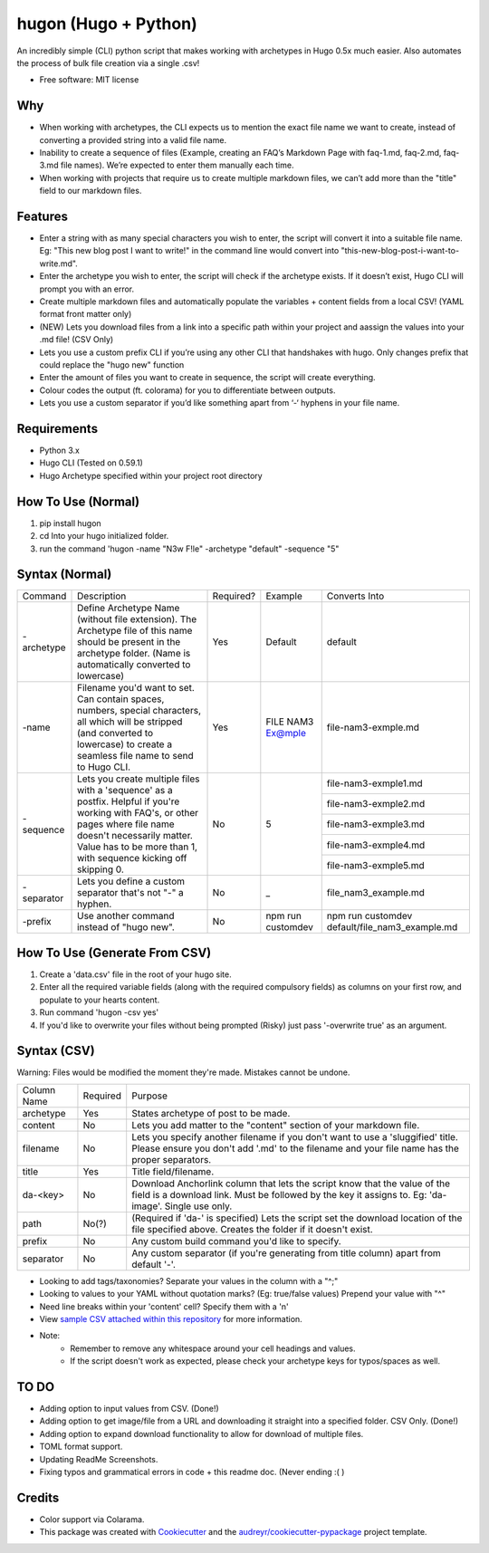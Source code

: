 =======================
hugon (Hugo + Python)
=======================


.. image:: https://img.shields.io/pypi/v/hugon.svg
    :target: https://pypi.python.org/pypi/hugon

An incredibly simple (CLI) python script that makes working with archetypes in Hugo 0.5x much easier. Also automates the process of bulk file creation via a single .csv!

.. image:: https://raw.githubusercontent.com/hithismani/hugon/master/sample/hugon-single-file.gif
    :alt: Hugon Sample Run

* Free software: MIT license

Why
----

* When working with archetypes, the CLI expects us to mention the exact file name we want to create, instead of converting a provided string into a valid file name. 
* Inability to create a sequence of files (Example, creating an FAQ’s Markdown Page with faq-1.md, faq-2.md, faq-3.md file names). We’re expected to enter them manually each time. 
* When working with projects that require us to create multiple markdown files, we can’t add more than the "title" field to our markdown files. 


Features 
--------

* Enter a string with as many special characters you wish to enter, the script will convert it into a suitable file name. Eg: "This new blog post I want to write!" in the command line would convert into "this-new-blog-post-i-want-to-write.md". 
* Enter the archetype you wish to enter, the script will check if the archetype exists. If it doesn’t exist, Hugo CLI will prompt you with an error. 
* Create multiple markdown files and automatically populate the variables + content fields from a local CSV! (YAML format front matter only) 
* (NEW) Lets you download files from a link into a specific path within your project and aassign the values into your .md file! (CSV Only)
* Lets you use a custom prefix CLI if you’re using any other CLI that handshakes with hugo. Only changes prefix that could replace the "hugo new" function 
* Enter the amount of files you want to create in sequence, the script will create everything. 
* Colour codes the output (ft. colorama) for you to differentiate between outputs. 
* Lets you use a custom separator if you’d like something apart from ‘-‘ hyphens in your file name. 


Requirements
------------
* Python 3.x
* Hugo CLI (Tested on 0.59.1)
* Hugo Archetype specified within your project root directory

How To Use (Normal)
-------------------

1) pip install hugon
2) cd Into your hugo initialized folder.
3) run the command 'hugon -name "N3w F!le" -archetype "default" -sequence "5"

Syntax (Normal)
---------------
+------------+-----------------------------------------------------------------------------------------------------------------------------------------------------------------------------------------------------------------------------------+-----------+-------------------+------------------------------------------------+
| Command    | Description                                                                                                                                                                                                                       | Required? | Example           | Converts Into                                  |
+------------+-----------------------------------------------------------------------------------------------------------------------------------------------------------------------------------------------------------------------------------+-----------+-------------------+------------------------------------------------+
| -archetype | Define Archetype Name (without file extension). The Archetype file of this name should be present in the archetype folder. (Name is automatically converted to lowercase)                                                         | Yes       | Default           | default                                        |
+------------+-----------------------------------------------------------------------------------------------------------------------------------------------------------------------------------------------------------------------------------+-----------+-------------------+------------------------------------------------+
| -name      | Filename you'd want to set. Can contain spaces, numbers, special characters, all which will be stripped (and converted to lowercase) to create a seamless file name to send to Hugo CLI.                                          | Yes       | FILE NAM3 Ex@mple | file-nam3-exmple.md                            |
+------------+-----------------------------------------------------------------------------------------------------------------------------------------------------------------------------------------------------------------------------------+-----------+-------------------+------------------------------------------------+
| -sequence  | Lets you create multiple files with a 'sequence' as a postfix. Helpful if you're working with FAQ's, or other pages where file name doesn't necessarily matter. Value has to be more than 1, with sequence kicking off skipping 0.| No        | 5                 | file-nam3-exmple1.md                           |
|            |                                                                                                                                                                                                                                   |           |                   +------------------------------------------------+
|            |                                                                                                                                                                                                                                   |           |                   | file-nam3-exmple2.md                           |
|            |                                                                                                                                                                                                                                   |           |                   +------------------------------------------------+
|            |                                                                                                                                                                                                                                   |           |                   | file-nam3-exmple3.md                           |
|            |                                                                                                                                                                                                                                   |           |                   +------------------------------------------------+
|            |                                                                                                                                                                                                                                   |           |                   | file-nam3-exmple4.md                           |
|            |                                                                                                                                                                                                                                   |           |                   +------------------------------------------------+
|            |                                                                                                                                                                                                                                   |           |                   | file-nam3-exmple5.md                           |
+------------+-----------------------------------------------------------------------------------------------------------------------------------------------------------------------------------------------------------------------------------+-----------+-------------------+------------------------------------------------+
| -separator | Lets you define a custom separator that's not "-" a hyphen.                                                                                                                                                                       | No        | _                 | file_nam3_example.md                           |
+------------+-----------------------------------------------------------------------------------------------------------------------------------------------------------------------------------------------------------------------------------+-----------+-------------------+------------------------------------------------+
| -prefix    | Use another command instead of "hugo new".                                                                                                                                                                                        | No        | npm run customdev | npm run customdev default/file_nam3_example.md |
+------------+-----------------------------------------------------------------------------------------------------------------------------------------------------------------------------------------------------------------------------------+-----------+-------------------+------------------------------------------------+


How To Use (Generate From CSV)
-------------------------------
1) Create a 'data.csv' file in the root of your hugo site.
2) Enter all the required variable fields (along with the required compulsory fields) as columns on your first row, and populate to your hearts content.
3) Run command 'hugon -csv yes'
4) If you'd like to overwrite your files without being prompted (Risky) just pass '-overwrite true' as an argument.

Syntax (CSV)
------------

.. image:: https://raw.githubusercontent.com/hithismani/hugon/master/sample/hugon-csv.gif
    :alt: Hugon Sample Run | CSV

Warning: Files would be modified the moment they're made. Mistakes cannot be undone.

+-------------+----------+-----------------------------------------------------------------------------------------------------------------------------------------------------------------------------------+
| Column Name | Required | Purpose                                                                                                                                                                           |
+-------------+----------+-----------------------------------------------------------------------------------------------------------------------------------------------------------------------------------+
| archetype   | Yes      | States archetype of post to be made.                                                                                                                                              |
+-------------+----------+-----------------------------------------------------------------------------------------------------------------------------------------------------------------------------------+
| content     | No       | Lets you add matter to the "content" section of your markdown file.                                                                                                               |
+-------------+----------+-----------------------------------------------------------------------------------------------------------------------------------------------------------------------------------+
| filename    | No       | Lets you specify another filename if you don't want to use a 'sluggified' title. Please ensure you don't add '.md' to the filename and your file name has the proper separators.  |
+-------------+----------+-----------------------------------------------------------------------------------------------------------------------------------------------------------------------------------+
| title       | Yes      | Title field/filename.                                                                                                                                                             |
+-------------+----------+-----------------------------------------------------------------------------------------------------------------------------------------------------------------------------------+
| da-<key>    | No       | Download Anchorlink column that lets the script know that the value of the field is a download link. Must be followed by the key it assigns to. Eg: 'da-image'. Single use only.  |
+-------------+----------+-----------------------------------------------------------------------------------------------------------------------------------------------------------------------------------+
| path        | No(?)    | (Required if 'da-' is specified) Lets the script set the download location of the file specified above. Creates the folder if it doesn't exist.                                   |
+-------------+----------+-----------------------------------------------------------------------------------------------------------------------------------------------------------------------------------+
| prefix      | No       | Any custom build command you'd like to specify.                                                                                                                                   |
+-------------+----------+-----------------------------------------------------------------------------------------------------------------------------------------------------------------------------------+
| separator   | No       | Any custom separator (if you're generating from title column) apart from default '-'.                                                                                             |
+-------------+----------+-----------------------------------------------------------------------------------------------------------------------------------------------------------------------------------+

* Looking to add tags/taxonomies? Separate your values in the column with a "^;" 
* Looking to values to your YAML without quotation marks? (Eg: true/false values) Prepend your value with "^" 
* Need line breaks within your 'content' cell? Specify them with a '\n' 
* View `sample CSV attached within this repository`_ for more information.
* Note: 
    * Remember to remove any whitespace around your cell headings and values.
    * If the script doesn't work as expected, please check your archetype keys for typos/spaces as well.

.. _`sample CSV attached within this repository`: https://github.com/hithismani/hugon/sample/data.csv 


TO DO
------

* Adding option to input values from CSV. (Done!)
* Adding option to get image/file from a URL and downloading it straight into a specified folder. CSV Only. (Done!)
* Adding option to expand download functionality to allow for download of multiple files.
* TOML format support.
* Updating ReadMe Screenshots.
* Fixing typos and grammatical errors in code + this readme doc. (Never ending :( )

Credits 
------- 

* Color support via Colarama.
* This package was created with Cookiecutter_ and the `audreyr/cookiecutter-pypackage`_ project template. 

.. _Cookiecutter: https://github.com/audreyr/cookiecutter 
.. _`audreyr/cookiecutter-pypackage`: https://github.com/audreyr/cookiecutter-pypackage 